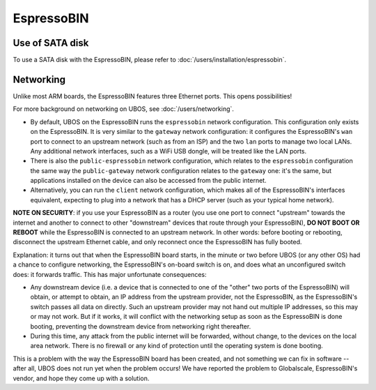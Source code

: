 EspressoBIN
===========

Use of SATA disk
----------------

To use a SATA disk with the EspressoBIN, please refer to
:doc:`/users/installation/espressobin`.

Networking
----------

Unlike most ARM boards, the EspressoBIN features three Ethernet ports. This opens
possibilities!

For more background on networking on UBOS, see :doc:`/users/networking`.

* By default, UBOS on the EspressoBIN runs the ``espressobin`` network configuration.
  This configuration only exists on the EspressoBIN. It is very similar to the ``gateway``
  network configuration: it configures the EspressoBIN's ``wan`` port to connect to
  an upstream network (such as from an ISP) and the two ``lan`` ports to manage two
  local LANs. Any additional network interfaces, such as a WiFi USB dongle, will be treated
  like the LAN ports.

* There is also the ``public-espressobin`` network configuration, which relates to
  the ``espressobin`` configuration the same way the ``public-gateway`` network
  configuration relates to the ``gateway`` one: it's the same, but applications installed
  on the device can also be accessed from the public internet.

* Alternatively, you can run the ``client`` network configuration, which makes all
  of the EspressoBIN's interfaces equivalent, expecting to plug into a network that has
  a DHCP server (such as your typical home network).

**NOTE ON SECURITY**: if you use your EspressoBIN as a router (you use one port to
connect "upstream" towards the internet and another to connect to other "downstream"
devices that route through your EspressoBIN), **DO NOT BOOT OR REBOOT** while the EspressoBIN
is connected to an upstream network. In other words: before booting or rebooting, disconnect the
upstream Ethernet cable, and only reconnect once the EspressoBIN has fully booted.

Explanation: it turns out that when the EspressoBIN board starts, in the minute or two
before UBOS (or any other OS) had a chance to configure networking, the EspressoBIN's
on-board switch is on, and does what an unconfigured switch does: it forwards traffic.
This has major unfortunate consequences:

* Any downstream device (i.e. a device that is connected to one of the "other" two ports
  of the EspressoBIN) will obtain, or attempt to obtain, an IP address from the upstream
  provider, not the EspressoBIN, as the EspressoBIN's switch passes all data on directly.
  Such an upstream provider may not hand out multiple IP addresses, so this may or may not
  work. But if it works, it will conflict with the networking setup as soon as the EspressoBIN
  is done booting, preventing the downstream device from networking right thereafter.

* During this time, any attack from the public internet will be forwarded, without change,
  to the devices on the local area network. There is no firewall or any kind of protection
  until the operating system is done booting.

This is a problem with the way the EspressoBIN board has been created, and not something
we can fix in software -- after all, UBOS does not run yet when the problem occurs! We
have reported the problem to Globalscale, EspressoBIN's vendor, and hope they come up
with a solution.
